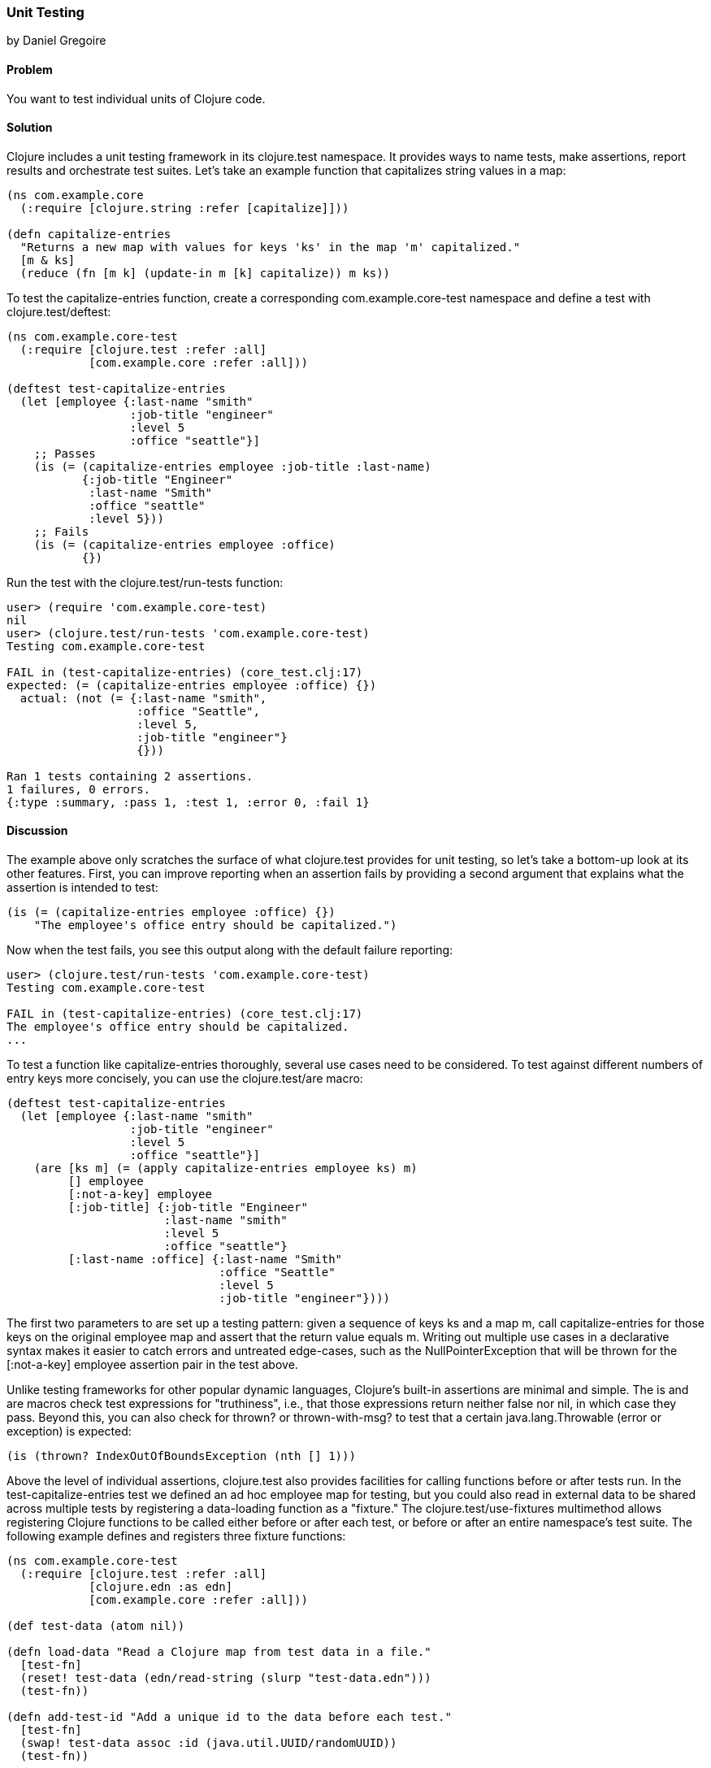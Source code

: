 === Unit Testing
[role="byline"]
by Daniel Gregoire

==== Problem

You want to test individual units of Clojure code.

==== Solution

Clojure includes a unit testing framework in its +clojure.test+ namespace. It provides ways to name tests, make assertions, report results and orchestrate test suites. Let's take an example function that capitalizes string values in a map:

[source,clojure]
----
(ns com.example.core
  (:require [clojure.string :refer [capitalize]]))

(defn capitalize-entries
  "Returns a new map with values for keys 'ks' in the map 'm' capitalized."
  [m & ks]
  (reduce (fn [m k] (update-in m [k] capitalize)) m ks))
----

To test the +capitalize-entries+ function, create a corresponding +com.example.core-test+ namespace and define a test with +clojure.test/deftest+:

[source,clojure]
----
(ns com.example.core-test
  (:require [clojure.test :refer :all]
            [com.example.core :refer :all]))

(deftest test-capitalize-entries
  (let [employee {:last-name "smith"
                  :job-title "engineer"
                  :level 5
                  :office "seattle"}]
    ;; Passes
    (is (= (capitalize-entries employee :job-title :last-name)
           {:job-title "Engineer"
            :last-name "Smith"
            :office "seattle"
            :level 5}))
    ;; Fails
    (is (= (capitalize-entries employee :office)
           {})
----

Run the test with the +clojure.test/run-tests+ function:

[source,clojure]
----
user> (require 'com.example.core-test)
nil
user> (clojure.test/run-tests 'com.example.core-test)
Testing com.example.core-test

FAIL in (test-capitalize-entries) (core_test.clj:17)
expected: (= (capitalize-entries employee :office) {})
  actual: (not (= {:last-name "smith",
                   :office "Seattle",
                   :level 5,
                   :job-title "engineer"}
                   {}))

Ran 1 tests containing 2 assertions.
1 failures, 0 errors.
{:type :summary, :pass 1, :test 1, :error 0, :fail 1}
----

==== Discussion

The example above only scratches the surface of what +clojure.test+ provides for unit testing, so let's take a bottom-up look at its other features. First, you can improve reporting when an assertion fails by providing a second argument that explains what the assertion is intended to test:

[source,clojure]
----
(is (= (capitalize-entries employee :office) {})
    "The employee's office entry should be capitalized.")
----

Now when the test fails, you see this output along with the default failure reporting:

[source,clojure]
----
user> (clojure.test/run-tests 'com.example.core-test)
Testing com.example.core-test

FAIL in (test-capitalize-entries) (core_test.clj:17)
The employee's office entry should be capitalized.
...
----

To test a function like +capitalize-entries+ thoroughly, several use cases need to be considered. To test against different numbers of entry keys more concisely, you can use the +clojure.test/are+ macro:

[source,clojure]
----
(deftest test-capitalize-entries
  (let [employee {:last-name "smith"
                  :job-title "engineer"
                  :level 5
                  :office "seattle"}]
    (are [ks m] (= (apply capitalize-entries employee ks) m)
         [] employee
         [:not-a-key] employee
         [:job-title] {:job-title "Engineer"
                       :last-name "smith"
                       :level 5
                       :office "seattle"}
         [:last-name :office] {:last-name "Smith"
                               :office "Seattle"
                               :level 5
                               :job-title "engineer"})))
----

The first two parameters to +are+ set up a testing pattern: given a sequence of keys +ks+ and a map +m+, call +capitalize-entries+ for those keys on the original +employee+ map and assert that the return value equals +m+. Writing out multiple use cases in a declarative syntax makes it easier to catch errors and untreated edge-cases, such as the +NullPointerException+ that will be thrown for the +[:not-a-key] employee+ assertion pair in the test above.

Unlike testing frameworks for other popular dynamic languages, Clojure's built-in assertions are minimal and simple. The +is+ and +are+ macros check test expressions for "truthiness", i.e., that those expressions return neither +false+ nor +nil+, in which case they pass. Beyond this, you can also check for +thrown?+ or +thrown-with-msg?+ to test that a certain +java.lang.Throwable+ (error or exception) is expected:

[source,clojure]
----
(is (thrown? IndexOutOfBoundsException (nth [] 1)))
----

Above the level of individual assertions, +clojure.test+ also provides facilities for calling functions before or after tests run. In the +test-capitalize-entries+ test we defined an ad hoc +employee+ map for testing, but you could also read in external data to be shared across multiple tests by registering a data-loading function as a "fixture." The +clojure.test/use-fixtures+ multimethod allows registering Clojure functions to be called either before or after each test, or before or after an entire namespace's test suite. The following example defines and registers three fixture functions:

[source,clojure]
----
(ns com.example.core-test
  (:require [clojure.test :refer :all]
            [clojure.edn :as edn]
            [com.example.core :refer :all]))

(def test-data (atom nil))

(defn load-data "Read a Clojure map from test data in a file."
  [test-fn]
  (reset! test-data (edn/read-string (slurp "test-data.edn")))
  (test-fn))

(defn add-test-id "Add a unique id to the data before each test."
  [test-fn]
  (swap! test-data assoc :id (java.util.UUID/randomUUID))
  (test-fn))

(defn inc-count "Increment a counter in the data after each test runs."
  [test-fn]
  (test-fn)
  (swap! test-data update-in [:count] (fnil inc 0)))

(use-fixtures :once load-data)
(use-fixtures :each add-test-id inc-count)

;; Tests...
----

You can think about fixture functions as forming a pipeline through which each test is passed as a parameter, which we called +test-fn+ in the example above. It is the job of a fixture (1) to do some work and (2) to call this +test-fn+ function so that the testing pipeline can continue. Each fixture decides whether to invoke +test-fn+ before or after its own work (compare the +add-test-id+ function with the +inc-count+ function), while the +clojure.test/use-fixtures+ multimethod controls whether each registered fixture function is run only once for all tests in a namespace or once for each test.

Finally, with a firm understanding of how to develop individual Clojure test suites, it is important to consider how you organize and run those suites as part of your project's build. Although Clojure allows defining tests for functions anywhere in your code base, you should keep your testing code in a separate directory that is only added to the JVM classpath when needed (e.g., during development and testing). As demonstrated above, it is conventional to name your test namespaces after the namespaces they test, so that a file located at +<project-root>/src/com/example/core.clj+ with namespace +com.example.core+ has a corresponding test file at +<project-root>/test/com/example/core_test.clj+ with namespace +com.example.core-test+. To control the location of your source and test directories and their inclusion on the JVM classpath, you should use a build tool like link:http://leiningen.org/[Leiningen] or link:http://maven.apache.org/[Maven] to organize your project.

If using Leiningen, the default directory for your tests is a top-level +<project-root>/test+ folder and you can run your project's tests with +lein test+ at the command-line. The following examples show how to run all tests or limit the scope of your test runs using Leiningen.

To run all tests:

[source,console]
----
$ lein test

lein test com.example.core-test
lein test com.example.util-test

Ran 10 tests containing 20 assertions.
0 failures, 0 errors.
----

To run all tests in a single namespace:

[source,console]
----
$ lein test :only com.example.core-test

lein test com.example.core-test

Ran 5 tests containing 10 assertions.
0 failures, 0 errors.
----

To run one, specific test:

[source,console]
----
$ lein test :only com.example.core-test/test-capitalize-entries

lein test com.example.core-test

Ran 1 tests containing 2 assertions.
0 failures, 0 errors.
----

If you are instead using Maven, use the link:https://github.com/talios/clojure-maven-plugin[clojure-maven-plugin], which will incorporate your Clojure tests located in the Maven standard +src/test/clojure+ directory as part of the +test+ phase in the Maven build life-cycle. You can optionally use the plugin's +clojure:test-with-junit+ goal to produce JUnit-style reporting output for your Clojure test runs.
